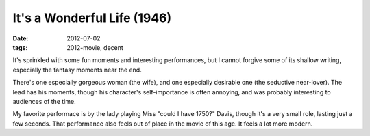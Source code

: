 It's a Wonderful Life (1946)
============================

:date: 2012-07-02
:tags: 2012-movie, decent



It's sprinkled with some fun moments and interesting performances, but I
cannot forgive some of its shallow writing, especially the fantasy
moments near the end.

There's one especially gorgeous woman (the wife), and one especially
desirable one (the seductive near-lover). The lead has his moments,
though his character's self-importance is often annoying, and was
probably interesting to audiences of the time.

My favorite performace is by the lady playing Miss "could I have 1750?"
Davis, though it's a very small role, lasting just a few seconds. That
performance also feels out of place in the movie of this age. It feels a
lot more modern.
